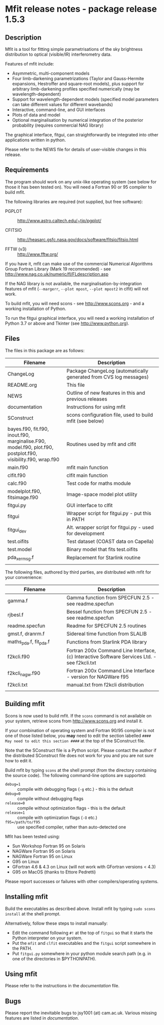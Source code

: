 * Mfit release notes - package release 1.5.3

** Description

Mfit is a tool for fitting simple parametrisations of the sky brightness distribution to optical (visible/IR) interferometry data.

Features of mfit include:

- Asymmetric, multi-component models
- Four limb-darkening parametrizations (Taylor and Gauss-Hermite expansions, Hestroffer and square-root models), plus support for arbitrary limb-darkening profiles specified numerically (may be wavelength-dependent)
- Support for wavelength-dependent models (specified model parameters can take different values for different wavebands)
- Interactive, command-line, and GUI interfaces
- Plots of data and model
- Optional marginalisation by numerical integration of the posterior probability (requires commercial NAG library)

The graphical interface, fitgui, can straightforwardly be integrated into other applications written in python.

Please refer to the NEWS file for details of user-visible changes in this release.


** Requirements

The program should work on any unix-like operating system (see below for those it has been tested on). You will need a Fortran 90 or 95 compiler to build mfit.

The following libraries are required (not supplied, but free software):

- PGPLOT :: http://www.astro.caltech.edu/~tjp/pgplot/

- CFITSIO :: http://heasarc.gsfc.nasa.gov/docs/software/fitsio/fitsio.html

- FFTW (v3) :: http://www.fftw.org/

If you have it, mfit can make use of the commercial Numerical Algorithms Group Fortran Library (Mark 19 recommended) - see http://www.nag.co.uk/numeric/fl/FLdescription.asp

If the NAG library is not available, the marginalisation-by-integration features of mfit (=--margerr=, =--plot mpost=, =--plot mpost2= in clfit) will not work.

To build mfit, you will need scons - see http://www.scons.org - and a working installation of Python.

To run the fitgui graphical interface, you will need a working installation of Python 3.7 or above and Tkinter (see http://www.python.org).


** Files

The files in this package are as follows:

| Filename                  | Description                              |
|---------------------------+------------------------------------------|
| <25>                      | <40>                                     |
| ChangeLog                 | Package ChangeLog (automatically generated from CVS log messages) |
| README.org                | This file                                |
| NEWS                      | Outline of new features in this and previous releases |
| documentation             | Instructions for using mfit              |
| SConstruct                | scons configuration file, used to build mfit (see below) |
| bayes.f90, fit.f90, inout.f90, marginalise.F90, model.f90, plot.f90, postplot.f90, visibility.f90, wrap.f90 | Routines used by mfit and clfit          |
| main.f90                  | mfit main function                       |
| clfit.f90                 | clfit main function                      |
| calc.f90                  | Test code for maths module               |
| modelplot.f90, fitsimage.f90 | Image-space model plot utility           |
| fitgui.py                 | GUI interface to clfit                   |
| fitgui                    | Wrapper script for fitgui.py - put this in PATH |
| fitgui_dev                | Alt. wrapper script for fitgui.py - used for development |
| test.oifits               | Test dataset (COAST data on Capella)     |
| test.model                | Binary model that fits test.oifits       |
| pda_xermsg.f              | Replacement for Starlink routine         |
|                           |                                          |

The following files, authored by third parties, are distributed with mfit for your convenience:

| Filename                  | Description                              |
|---------------------------+------------------------------------------|
| <25>                      | <40>                                     |
| gamma.f                   | Gamma function from SPECFUN 2.5 - see readme.specfun |
| rjbesl.f                  | Bessel function from SPECFUN 2.5 - see readme.specfun |
| readme.specfun            | Readme for SPECFUN 2.5 routines          |
| gmst.f, dranrm.f          | Sidereal time function from SLALIB       |
| maths_pda.f, fit_pda.f    | Functions from Starlink PDA library      |
| f2kcli.f90                | Fortran 200x Command Line Interface, (c) Interactive Software Services Ltd. - see f2kcli.txt |
| f2kcli_nagw.f90           | Fortran 200x Command Line Interface - version for NAGWare f95 |
| f2kcli.txt                | manual.txt from f2kcli distribution      |
|                           |                                          |


** Building mfit

Scons is now used to build mfit. If the =scons= command is not available on your system, retrieve scons from http://www.scons.org and install it.

If your combination of operating system and Fortran 90/95 compiler is not one of those listed below, you *may* need to edit the section labelled =#### May need to edit this section ####= at the top of the SConstruct file.

Note that the SConstruct file is a Python script. Please contact the author if the distributed SConstruct file does not work for you and you are not sure how to edit it.

Build mfit by typing =scons= at the shell prompt (from the directory containing the source code). The following command-line options are supported:

- =debug=1= :: compile with debugging flags (=-g= etc.) - this is the default
- =debug=0= :: compile without debugging flags
- =release=0= :: compile without optimization flags - this is the default
- =release=1= :: compile with  optimization flags (=-O= etc.)
- =f95=/path/to/f95= :: use specified compiler, rather than auto-detected one

Mfit has been tested using:
- Sun Workshop Fortran 95 on Solaris
- NAGWare Fortran 95 on Solaris
- NAGWare Fortran 95 on Linux
- G95 on Linux
- GFortran 4.6 & 4.3 on Linux (will not work with GFortran versions < 4.3)
- G95 on MacOS (thanks to Ettore Pedretti)

Please report successes or failures with other compilers/operating systems.


** Installing mfit

Build the executables as described above.  Install mfit by typing =sudo scons install= at the shell prompt.

Alternatively, follow these steps to install manually:
- Edit the command following =#!= at the top of =fitgui= so that it starts the Python interpreter on your system.
- Put the =mfit= and =clfit= executables and the =fitgui= script somewhere in the PATH.
- Put =fitgui.py= somewhere in your python module search path (e.g. in one of the directories in $PYTHONPATH).


** Using mfit

Please refer to the instructions in the [[documentation]] file.


** Bugs

Please report the inevitable bugs to jsy1001 (at) cam.ac.uk. Various
missing features are listed in [[documentation]].
